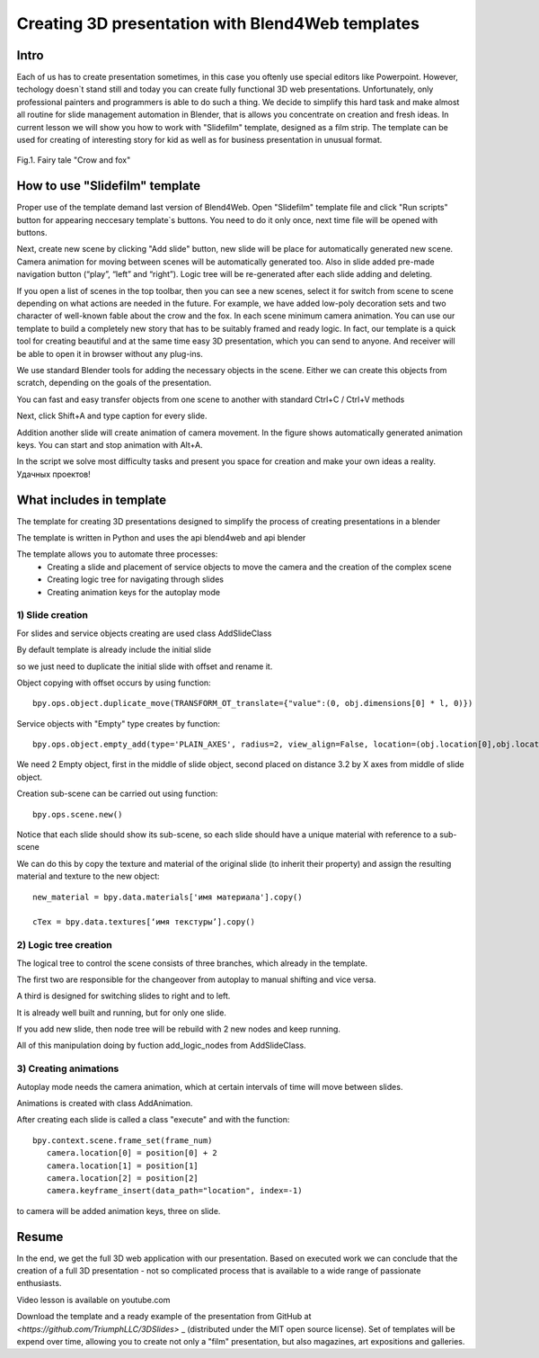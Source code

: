 ﻿*************************************************
Creating 3D presentation with Blend4Web templates
*************************************************

Intro
=====

Each of us has to create presentation sometimes, in this case you oftenly use special editors like Powerpoint. However, techology doesn`t stand still and today you can create fully functional 3D web presentations. Unfortunately, only professional painters and programmers is able to do such a thing. We decide to simplify this hard task and make almost all routine for slide management automation in Blender, that is allows you concentrate on creation and fresh ideas. In current lesson we will show you how to work with "Slidefilm" template, designed as a film strip. The template can be used for creating of interesting story for kid as well as for business presentation in unusual format.

.. figure:: images/Fairy_tale_pic.png
		:scale: 80 %
		:align: center
		:alt: Fairy tale "Crow and fox"
		:target: B4W-template-FILM-example1.html 

		Fig.1. Fairy tale "Crow and fox"

		.. raw:: html 

			<a href='B4W-template-FILM-example1.html' target='_blank'>Открыть пример в отдельном окне</a>

How to use "Slidefilm" template
===============================

Proper use of the template demand last version of Blend4Web. Open "Slidefilm" template file and click "Run scripts" button for appearing neccesary template`s buttons. You need to do it only once, next time file will be opened with buttons.

.. image:: images/11.jpg

Next, create new scene by clicking "Add slide" button, new slide will be place for automatically generated new scene. Camera animation for moving between scenes will be automatically generated too. Also in slide added pre-made navigation button (“play”, “left” and “right”). Logic tree will be re-generated after each slide adding and deleting.

If you open a list of scenes in the top toolbar, then you can see a new scenes, select it for switch from scene to scene depending on what actions are needed in the future. For example, we have added low-poly decoration sets and two character of well-known fable about the crow and the fox. In each scene minimum camera animation. You can use our template to build a completely new story that has to be suitably framed and ready logic. In fact, our template is a quick tool for creating beautiful and at the same time easy 3D presentation, which you can send to anyone. And receiver will be able to open it in browser without any plug-ins.

.. image:: images/2.jpg

We use standard Blender tools for adding the necessary objects in the scene. Either we can create this objects from scratch, depending on the goals of the presentation.

.. image:: images/3.5.jpg


.. image:: images/3.jpg

You can fast and easy transfer objects from one scene to another with standard Ctrl+C / Ctrl+V methods

.. image:: images/4.5.jpg

Next, click Shift+A and type caption for every slide.

.. image:: images/4.jpg

Addition another slide will create animation of camera movement. In the figure shows automatically generated animation keys. You can start and stop animation with Alt+A.

.. image:: images/5.jpg

In the script we solve most difficulty tasks and present you space for creation and make your own ideas a reality. Удачных проектов!

What includes in template
=========================

The template for creating 3D presentations designed to simplify the process of creating presentations in a blender

The template is written in Python and uses the api blend4web and api blender

The template allows you to automate three processes:
	* Creating a slide and placement of service objects to move the camera and the creation of the complex scene
	* Creating logic tree for navigating through slides
	* Creating animation keys for the autoplay mode

1) Slide creation
-------------------

For slides and service objects creating are used class AddSlideClass

By default template is already include the initial slide

.. image:: images/111.gif

so we just need to duplicate the initial slide with offset and rename it.

Object copying with offset occurs by using function::

	bpy.ops.object.duplicate_move(TRANSFORM_OT_translate={"value":(0, obj.dimensions[0] * l, 0)})

Service objects with "Empty" type creates by function::

	bpy.ops.object.empty_add(type='PLAIN_AXES', radius=2, view_align=False, location=(obj.location[0],obj.location[1],obj.location[2] ))

We need 2 Empty object, first in the middle of slide object, second placed on distance 3.2 by X axes from middle of slide object.

Creation sub-scene can be carried out using function::

	bpy.ops.scene.new()

Notice that each slide should show its sub-scene, so each slide should have a unique material with reference to a sub-scene

We can do this by copy the texture and material of the original slide (to inherit their property) and assign the resulting material and texture to the new object::

	new_material = bpy.data.materials['имя материала'].copy()

	cTex = bpy.data.textures[‘имя текстуры’].copy()

2) Logic tree creation
----------------------

.. image:: images/22.jpg

The logical tree to control the scene consists of three branches, which already in the template.

The first two are responsible for the changeover from autoplay to manual shifting and vice versa.

A third is designed for switching slides to right and to left.

It is already well built and running, but for only one slide.

If you add new slide, then node tree will be rebuild with 2 new nodes and keep running.

All of this manipulation doing by fuction add_logic_nodes from AddSlideClass.

3) Creating animations
----------------------

Autoplay mode needs the camera animation, which at certain intervals of time will move between slides.

Animations is created with class AddAnimation.

After creating each slide is called a class "execute" and with the function::

	bpy.context.scene.frame_set(frame_num)
           camera.location[0] = position[0] + 2
           camera.location[1] = position[1]
           camera.location[2] = position[2]
           camera.keyframe_insert(data_path="location", index=-1)

to camera will be added animation keys, three on slide.

.. image:: images/4.jpg

Resume
======

In the end, we get the full 3D web application with our presentation. Based on executed work we can conclude that the creation of a full 3D presentation - not so complicated process that is available to a wide range of passionate enthusiasts.

Video lesson is available on youtube.com

Download the template and a ready example of the presentation from GitHub at `<https://github.com/TriumphLLC/3DSlides>` _ (distributed under the MIT open source license). Set of templates will be expend over time, allowing you to create not only a "film" presentation, but also magazines, art expositions and galleries.